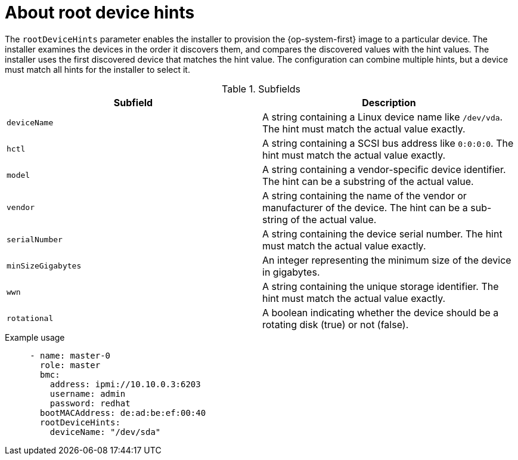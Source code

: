 // This is included in the following assemblies:
//
// ipi-install-configuration-files.adoc

:_content-type: REFERENCE
[id='root-device-hints_{context}']
= About root device hints

The `rootDeviceHints` parameter enables the installer to provision the {op-system-first} image to a particular device. The installer examines the devices in the order it discovers them, and compares the discovered values with the hint values. The installer uses the first discovered device that matches the hint value. The configuration can combine multiple hints, but a device must match all hints for the installer to select it.

.Subfields

|===
| Subfield | Description

| `deviceName` | A string containing a Linux device name like `/dev/vda`. The hint must match the actual value exactly.

| `hctl` | A string containing a SCSI bus address like `0:0:0:0`. The hint must match the actual value exactly.

| `model` | A string containing a vendor-specific device identifier. The hint can be a substring of the actual value.

| `vendor` | A string containing the name of the vendor or manufacturer of the device. The hint can be a sub-string of the actual value.

| `serialNumber` | A string containing the device serial number. The hint must match the actual value exactly.

| `minSizeGigabytes` | An integer representing the minimum size of the device in gigabytes.

| `wwn` | A string containing the unique storage identifier. The hint must match the actual value exactly.

| `rotational` | A boolean indicating whether the device should be a rotating disk (true) or not (false).

|===

.Example usage

[source,yaml]
----
     - name: master-0
       role: master
       bmc:
         address: ipmi://10.10.0.3:6203
         username: admin
         password: redhat
       bootMACAddress: de:ad:be:ef:00:40
       rootDeviceHints:
         deviceName: "/dev/sda"
----
